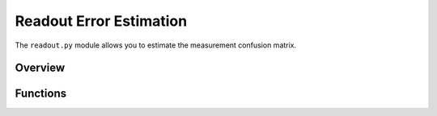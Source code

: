 .. module:: forest.benchmarking.readout

Readout Error Estimation
========================

The ``readout.py`` module allows you to estimate the measurement confusion matrix.

Overview
--------

.. todo:: Put an overview or mini tutorial here.



Functions
---------
.. autosummary::
    :toctree: autogen
    :template: autosumm.rst

    get_flipped_program
    estimate_confusion_matrix
    estimate_joint_confusion_in_set
    estimate_joint_reset_confusion
    marginalize_confusion_matrix

